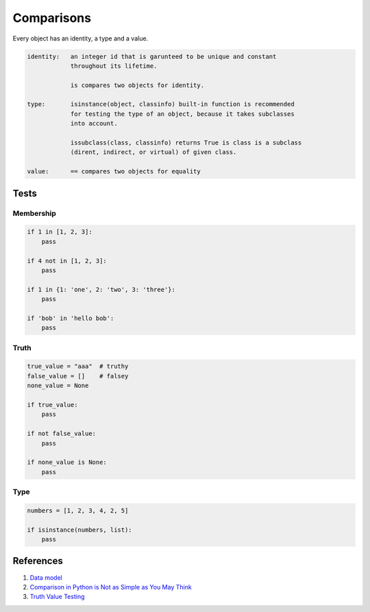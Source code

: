 .. _rJaf0ZL95k:

=======================================
Comparisons
=======================================

Every object has an identity, a type and a value.

.. code-block:: text

    identity:   an integer id that is garunteed to be unique and constant
                throughout its lifetime.

                is compares two objects for identity.

    type:       isinstance(object, classinfo) built-in function is recommended
                for testing the type of an object, because it takes subclasses
                into account.

                issubclass(class, classinfo) returns True is class is a subclass
                (dirent, indirect, or virtual) of given class.

    value:      == compares two objects for equality


Tests
=======================================

Membership
---------------------------------------

.. code-block:: python

    if 1 in [1, 2, 3]:
        pass

    if 4 not in [1, 2, 3]:
        pass

    if 1 in {1: 'one', 2: 'two', 3: 'three'}:
        pass

    if 'bob' in 'hello bob':
        pass


Truth
---------------------------------------

.. code-block:: python

    true_value = "aaa"  # truthy
    false_value = []    # falsey
    none_value = None

    if true_value:
        pass

    if not false_value:
        pass

    if none_value is None:
        pass


Type
---------------------------------------

.. code-block:: python

    numbers = [1, 2, 3, 4, 2, 5]

    if isinstance(numbers, list):
        pass


References
=======================================

#. `Data model <https://docs.python.org/3/reference/datamodel.html>`_
#. `Comparison in Python is Not as Simple as You May Think <https://towardsdatascience.com/comparison-in-python-is-not-as-simple-as-you-may-think-a83eec69ab54>`_

#. `Truth Value Testing <https://realpython.com/lessons/truth-value-testing/>`_
